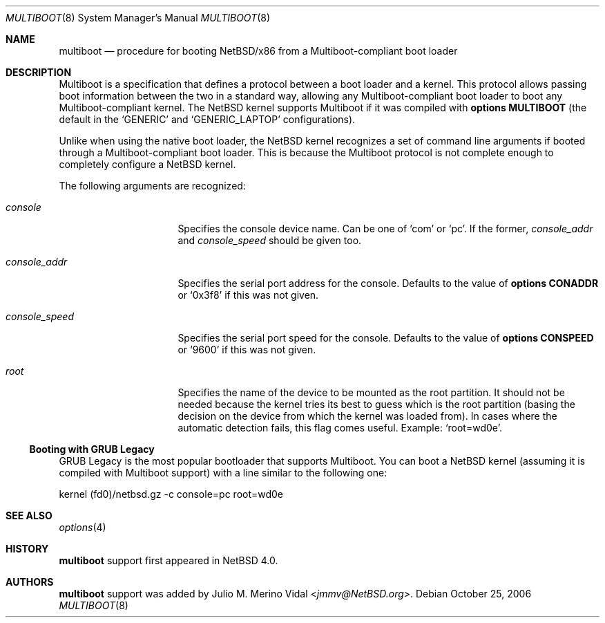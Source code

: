 .\"	$NetBSD: multiboot.8,v 1.1.8.2 2014/08/20 00:02:37 tls Exp $
.\"
.\" Copyright (c) 2006 The NetBSD Foundation, Inc.
.\" All rights reserved.
.\"
.\" This code is derived from software contributed to The NetBSD Foundation
.\" by Julio M. Merino Vidal.
.\"
.\" Redistribution and use in source and binary forms, with or without
.\" modification, are permitted provided that the following conditions
.\" are met:
.\" 1. Redistributions of source code must retain the above copyright
.\"    notice, this list of conditions and the following disclaimer.
.\" 2. Redistributions in binary form must reproduce the above copyright
.\"    notice, this list of conditions and the following disclaimer in the
.\"    documentation and/or other materials provided with the distribution.
.\"
.\" THIS SOFTWARE IS PROVIDED BY THE NETBSD FOUNDATION, INC. AND CONTRIBUTORS
.\" ``AS IS'' AND ANY EXPRESS OR IMPLIED WARRANTIES, INCLUDING, BUT NOT LIMITED
.\" TO, THE IMPLIED WARRANTIES OF MERCHANTABILITY AND FITNESS FOR A PARTICULAR
.\" PURPOSE ARE DISCLAIMED.  IN NO EVENT SHALL THE FOUNDATION OR CONTRIBUTORS
.\" BE LIABLE FOR ANY DIRECT, INDIRECT, INCIDENTAL, SPECIAL, EXEMPLARY, OR
.\" CONSEQUENTIAL DAMAGES (INCLUDING, BUT NOT LIMITED TO, PROCUREMENT OF
.\" SUBSTITUTE GOODS OR SERVICES; LOSS OF USE, DATA, OR PROFITS; OR BUSINESS
.\" INTERRUPTION) HOWEVER CAUSED AND ON ANY THEORY OF LIABILITY, WHETHER IN
.\" CONTRACT, STRICT LIABILITY, OR TORT (INCLUDING NEGLIGENCE OR OTHERWISE)
.\" ARISING IN ANY WAY OUT OF THE USE OF THIS SOFTWARE, EVEN IF ADVISED OF THE
.\" POSSIBILITY OF SUCH DAMAGE.
.\"
.Dd October 25, 2006
.Dt MULTIBOOT 8 x86
.Os
.Sh NAME
.Nm multiboot
.Nd procedure for booting NetBSD/x86 from a Multiboot-compliant boot loader
.Sh DESCRIPTION
Multiboot is a specification that defines a protocol between a boot loader
and a kernel.
This protocol allows passing boot information between the two in a standard
way, allowing any Multiboot-compliant boot loader to boot any
Multiboot-compliant kernel.
The
.Nx
kernel supports Multiboot if it was compiled with
.Cd options MULTIBOOT
(the default in the
.Sq GENERIC
and
.Sq GENERIC_LAPTOP
configurations).
.Pp
Unlike when using the native boot loader, the
.Nx
kernel recognizes a set of command line arguments if booted through a
Multiboot-compliant boot loader.
This is because the Multiboot protocol is not complete enough to completely
configure a
.Nx
kernel.
.Pp
The following arguments are recognized:
.Bl -tag -width consoleXspeedX
.It Va console
Specifies the console device name.
Can be one of
.Sq com
or
.Sq pc .
If the former,
.Va console_addr
and
.Va console_speed
should be given too.
.It Va console_addr
Specifies the serial port address for the console.
Defaults to the value of
.Cd options CONADDR
or
.Sq 0x3f8
if this was not given.
.It Va console_speed
Specifies the serial port speed for the console.
Defaults to the value of
.Cd options CONSPEED
or
.Sq 9600
if this was not given.
.It Va root
Specifies the name of the device to be mounted as the root partition.
It should not be needed because the kernel tries its best to guess which
is the root partition (basing the decision on the device from which the
kernel was loaded from).
In cases where the automatic detection fails, this flag comes useful.
Example:
.Sq root=wd0e .
.El
.Ss Booting with GRUB Legacy
GRUB Legacy is the most popular bootloader that supports Multiboot.
You can boot a
.Nx
kernel (assuming it is compiled with Multiboot support) with a line
similar to the following one:
.Bd -literal
kernel (fd0)/netbsd.gz -c console=pc root=wd0e
.Ed
.Sh SEE ALSO
.Xr options 4
.Sh HISTORY
.Nm
support first appeared in
.Nx 4.0 .
.Sh AUTHORS
.Nm
support was added by
.An Julio M. Merino Vidal Aq Mt jmmv@NetBSD.org .
